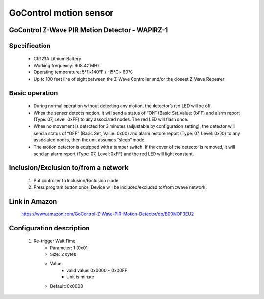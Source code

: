 GoControl motion sensor
------------------------------
GoControl Z-Wave PIR Motion Detector - WAPIRZ-1
~~~~~~~~~~~~~~~~~~~~~~~~~~~~~~~~~~~~~~~~~~~~~~~~~

	.. image:: ../../images/motion_sensor/gocontrol_home_motion.jpg
	.. :align: left
	
Specification
~~~~~~~~~~~~~~~~~~~~~~~
	- CR123A Lithium Battery
	- Working frequency: 908.42 MHz
	- Operating temperature: 5°F~140°F / -15°C~ 60°C
	- Up to 100 feet line of sight between the Z-Wave Controller and/or the closest Z-Wave Repeater
	
Basic operation
~~~~~~~~~~~~~~~~~~~~~~~
	- During normal operation without detecting any motion, the detector’s red LED will be off.
	- When the sensor detects motion, it will send a status of “ON” (Basic Set,Value: 0xFF) and alarm report (Type: 07, Level: 0xFF) to any associated nodes. The red LED will flash once.
	- When no movement is detected for 3 minutes (adjustable by configuration setting), the detector will send a status of “OFF” (Basic Set, Value: 0x00) and alarm restore report (Type: 07, Level: 0x00) to any associated nodes, then the unit assumes “sleep” mode.
	- The motion detector is equipped with a tamper switch. If the cover of the detector is removed, it will send an alarm report (Type: 07, Level: 0xFF) and the red LED will light constant.


Inclusion/Exclusion to/from a network
~~~~~~~~~~~~~~~~~~~~~~~
	#. Put controller to Inclusion/Exclusion mode
	#. Press program button once. Device will be included/excluded to/from zwave network.
	
	.. image:: ../../images/motion_sensor/gocontrol_home_motion_b.png
	.. :align: left
	
Link in Amazon
~~~~~~~~~~~~~~~~~
	https://www.amazon.com/GoControl-Z-Wave-PIR-Motion-Detector/dp/B00MOF3EU2
	
Configuration description
~~~~~~~~~~~~~~~~~~~~~~~~~~
	#. Re-trigger Wait Time
		- Parameter: 1 (0x01)
		- Size: 2 bytes
		- Value: 
			+ valid value: 0x0000 ~ 0x00FF
			+ Unit is minute
		- Default: 0x0003

